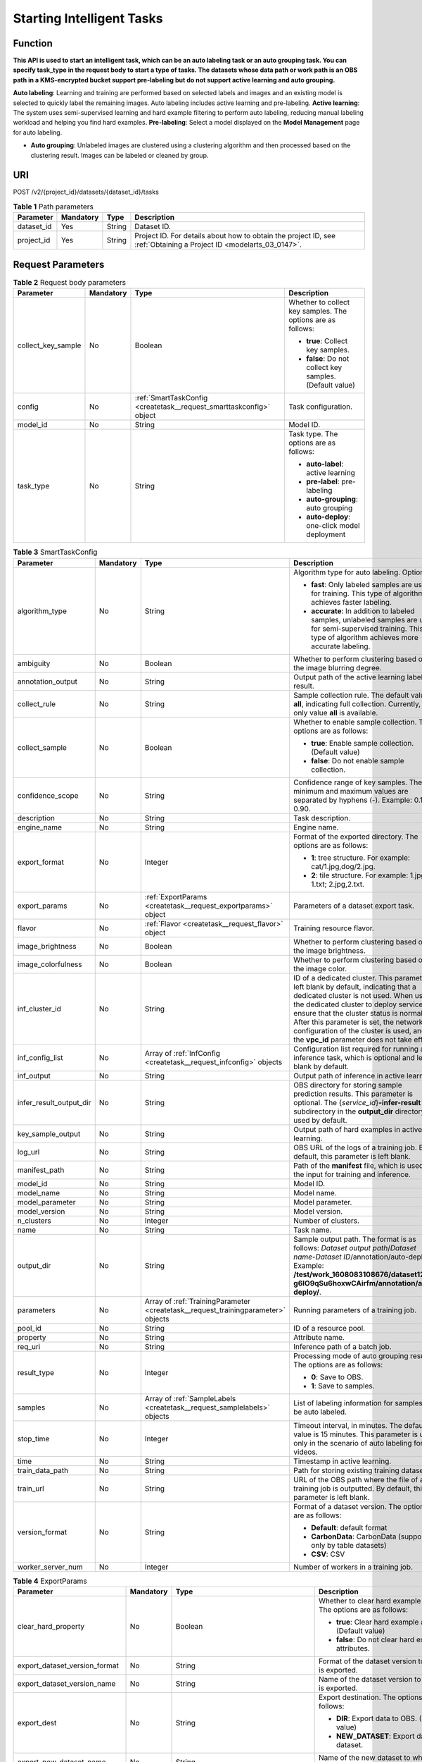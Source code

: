 .. _CreateTask:

Starting Intelligent Tasks
==========================

Function
--------

**This API is used to start an intelligent task, which can be an auto labeling task or an auto grouping task. You can specify task_type in the request body to start a type of tasks. The datasets whose data path or work path is an OBS path in a KMS-encrypted bucket support pre-labeling but do not support active learning and auto grouping.**

**Auto labeling**: Learning and training are performed based on selected labels and images and an existing model is selected to quickly label the remaining images. Auto labeling includes active learning and pre-labeling. **Active learning**: The system uses semi-supervised learning and hard example filtering to perform auto labeling, reducing manual labeling workload and helping you find hard examples. **Pre-labeling**: Select a model displayed on the **Model Management** page for auto labeling.

-  **Auto grouping**: Unlabeled images are clustered using a clustering algorithm and then processed based on the clustering result. Images can be labeled or cleaned by group.

URI
---

POST /v2/{project_id}/datasets/{dataset_id}/tasks

.. table:: **Table 1** Path parameters

   +------------+-----------+--------+--------------------------------------------------------------------------------------------------------------------+
   | Parameter  | Mandatory | Type   | Description                                                                                                        |
   +============+===========+========+====================================================================================================================+
   | dataset_id | Yes       | String | Dataset ID.                                                                                                        |
   +------------+-----------+--------+--------------------------------------------------------------------------------------------------------------------+
   | project_id | Yes       | String | Project ID. For details about how to obtain the project ID, see :ref:`Obtaining a Project ID <modelarts_03_0147>`. |
   +------------+-----------+--------+--------------------------------------------------------------------------------------------------------------------+

Request Parameters
------------------

.. table:: **Table 2** Request body parameters

   +--------------------+-----------------+---------------------------------------------------------------------+-------------------------------------------------------------+
   | Parameter          | Mandatory       | Type                                                                | Description                                                 |
   +====================+=================+=====================================================================+=============================================================+
   | collect_key_sample | No              | Boolean                                                             | Whether to collect key samples. The options are as follows: |
   |                    |                 |                                                                     |                                                             |
   |                    |                 |                                                                     | -  **true**: Collect key samples.                           |
   |                    |                 |                                                                     |                                                             |
   |                    |                 |                                                                     | -  **false**: Do not collect key samples. (Default value)   |
   +--------------------+-----------------+---------------------------------------------------------------------+-------------------------------------------------------------+
   | config             | No              | :ref:`SmartTaskConfig <createtask__request_smarttaskconfig>` object | Task configuration.                                         |
   +--------------------+-----------------+---------------------------------------------------------------------+-------------------------------------------------------------+
   | model_id           | No              | String                                                              | Model ID.                                                   |
   +--------------------+-----------------+---------------------------------------------------------------------+-------------------------------------------------------------+
   | task_type          | No              | String                                                              | Task type. The options are as follows:                      |
   |                    |                 |                                                                     |                                                             |
   |                    |                 |                                                                     | -  **auto-label**: active learning                          |
   |                    |                 |                                                                     |                                                             |
   |                    |                 |                                                                     | -  **pre-label**: pre-labeling                              |
   |                    |                 |                                                                     |                                                             |
   |                    |                 |                                                                     | -  **auto-grouping**: auto grouping                         |
   |                    |                 |                                                                     |                                                             |
   |                    |                 |                                                                     | -  **auto-deploy**: one-click model deployment              |
   +--------------------+-----------------+---------------------------------------------------------------------+-------------------------------------------------------------+

.. _createtask__request_smarttaskconfig:

.. table:: **Table 3** SmartTaskConfig

   +-------------------------+-----------------+-----------------------------------------------------------------------------------+-------------------------------------------------------------------------------------------------------------------------------------------------------------------------------------------------------------------------------------------------------------------------------------------------------------------------------------------------------+
   | Parameter               | Mandatory       | Type                                                                              | Description                                                                                                                                                                                                                                                                                                                                           |
   +=========================+=================+===================================================================================+=======================================================================================================================================================================================================================================================================================================================================================+
   | algorithm_type          | No              | String                                                                            | Algorithm type for auto labeling. Options:                                                                                                                                                                                                                                                                                                            |
   |                         |                 |                                                                                   |                                                                                                                                                                                                                                                                                                                                                       |
   |                         |                 |                                                                                   | -  **fast**: Only labeled samples are used for training. This type of algorithm achieves faster labeling.                                                                                                                                                                                                                                             |
   |                         |                 |                                                                                   |                                                                                                                                                                                                                                                                                                                                                       |
   |                         |                 |                                                                                   | -  **accurate**: In addition to labeled samples, unlabeled samples are used for semi-supervised training. This type of algorithm achieves more accurate labeling.                                                                                                                                                                                     |
   +-------------------------+-----------------+-----------------------------------------------------------------------------------+-------------------------------------------------------------------------------------------------------------------------------------------------------------------------------------------------------------------------------------------------------------------------------------------------------------------------------------------------------+
   | ambiguity               | No              | Boolean                                                                           | Whether to perform clustering based on the image blurring degree.                                                                                                                                                                                                                                                                                     |
   +-------------------------+-----------------+-----------------------------------------------------------------------------------+-------------------------------------------------------------------------------------------------------------------------------------------------------------------------------------------------------------------------------------------------------------------------------------------------------------------------------------------------------+
   | annotation_output       | No              | String                                                                            | Output path of the active learning labeling result.                                                                                                                                                                                                                                                                                                   |
   +-------------------------+-----------------+-----------------------------------------------------------------------------------+-------------------------------------------------------------------------------------------------------------------------------------------------------------------------------------------------------------------------------------------------------------------------------------------------------------------------------------------------------+
   | collect_rule            | No              | String                                                                            | Sample collection rule. The default value is **all**, indicating full collection. Currently, only value **all** is available.                                                                                                                                                                                                                         |
   +-------------------------+-----------------+-----------------------------------------------------------------------------------+-------------------------------------------------------------------------------------------------------------------------------------------------------------------------------------------------------------------------------------------------------------------------------------------------------------------------------------------------------+
   | collect_sample          | No              | Boolean                                                                           | Whether to enable sample collection. The options are as follows:                                                                                                                                                                                                                                                                                      |
   |                         |                 |                                                                                   |                                                                                                                                                                                                                                                                                                                                                       |
   |                         |                 |                                                                                   | -  **true**: Enable sample collection. (Default value)                                                                                                                                                                                                                                                                                                |
   |                         |                 |                                                                                   |                                                                                                                                                                                                                                                                                                                                                       |
   |                         |                 |                                                                                   | -  **false**: Do not enable sample collection.                                                                                                                                                                                                                                                                                                        |
   +-------------------------+-----------------+-----------------------------------------------------------------------------------+-------------------------------------------------------------------------------------------------------------------------------------------------------------------------------------------------------------------------------------------------------------------------------------------------------------------------------------------------------+
   | confidence_scope        | No              | String                                                                            | Confidence range of key samples. The minimum and maximum values are separated by hyphens (-). Example: 0.10-0.90.                                                                                                                                                                                                                                     |
   +-------------------------+-----------------+-----------------------------------------------------------------------------------+-------------------------------------------------------------------------------------------------------------------------------------------------------------------------------------------------------------------------------------------------------------------------------------------------------------------------------------------------------+
   | description             | No              | String                                                                            | Task description.                                                                                                                                                                                                                                                                                                                                     |
   +-------------------------+-----------------+-----------------------------------------------------------------------------------+-------------------------------------------------------------------------------------------------------------------------------------------------------------------------------------------------------------------------------------------------------------------------------------------------------------------------------------------------------+
   | engine_name             | No              | String                                                                            | Engine name.                                                                                                                                                                                                                                                                                                                                          |
   +-------------------------+-----------------+-----------------------------------------------------------------------------------+-------------------------------------------------------------------------------------------------------------------------------------------------------------------------------------------------------------------------------------------------------------------------------------------------------------------------------------------------------+
   | export_format           | No              | Integer                                                                           | Format of the exported directory. The options are as follows:                                                                                                                                                                                                                                                                                         |
   |                         |                 |                                                                                   |                                                                                                                                                                                                                                                                                                                                                       |
   |                         |                 |                                                                                   | -  **1**: tree structure. For example: cat/1.jpg,dog/2.jpg.                                                                                                                                                                                                                                                                                           |
   |                         |                 |                                                                                   |                                                                                                                                                                                                                                                                                                                                                       |
   |                         |                 |                                                                                   | -  **2**: tile structure. For example: 1.jpg, 1.txt; 2.jpg,2.txt.                                                                                                                                                                                                                                                                                     |
   +-------------------------+-----------------+-----------------------------------------------------------------------------------+-------------------------------------------------------------------------------------------------------------------------------------------------------------------------------------------------------------------------------------------------------------------------------------------------------------------------------------------------------+
   | export_params           | No              | :ref:`ExportParams <createtask__request_exportparams>` object                     | Parameters of a dataset export task.                                                                                                                                                                                                                                                                                                                  |
   +-------------------------+-----------------+-----------------------------------------------------------------------------------+-------------------------------------------------------------------------------------------------------------------------------------------------------------------------------------------------------------------------------------------------------------------------------------------------------------------------------------------------------+
   | flavor                  | No              | :ref:`Flavor <createtask__request_flavor>` object                                 | Training resource flavor.                                                                                                                                                                                                                                                                                                                             |
   +-------------------------+-----------------+-----------------------------------------------------------------------------------+-------------------------------------------------------------------------------------------------------------------------------------------------------------------------------------------------------------------------------------------------------------------------------------------------------------------------------------------------------+
   | image_brightness        | No              | Boolean                                                                           | Whether to perform clustering based on the image brightness.                                                                                                                                                                                                                                                                                          |
   +-------------------------+-----------------+-----------------------------------------------------------------------------------+-------------------------------------------------------------------------------------------------------------------------------------------------------------------------------------------------------------------------------------------------------------------------------------------------------------------------------------------------------+
   | image_colorfulness      | No              | Boolean                                                                           | Whether to perform clustering based on the image color.                                                                                                                                                                                                                                                                                               |
   +-------------------------+-----------------+-----------------------------------------------------------------------------------+-------------------------------------------------------------------------------------------------------------------------------------------------------------------------------------------------------------------------------------------------------------------------------------------------------------------------------------------------------+
   | inf_cluster_id          | No              | String                                                                            | ID of a dedicated cluster. This parameter is left blank by default, indicating that a dedicated cluster is not used. When using the dedicated cluster to deploy services, ensure that the cluster status is normal. After this parameter is set, the network configuration of the cluster is used, and the **vpc_id** parameter does not take effect. |
   +-------------------------+-----------------+-----------------------------------------------------------------------------------+-------------------------------------------------------------------------------------------------------------------------------------------------------------------------------------------------------------------------------------------------------------------------------------------------------------------------------------------------------+
   | inf_config_list         | No              | Array of :ref:`InfConfig <createtask__request_infconfig>` objects                 | Configuration list required for running an inference task, which is optional and left blank by default.                                                                                                                                                                                                                                               |
   +-------------------------+-----------------+-----------------------------------------------------------------------------------+-------------------------------------------------------------------------------------------------------------------------------------------------------------------------------------------------------------------------------------------------------------------------------------------------------------------------------------------------------+
   | inf_output              | No              | String                                                                            | Output path of inference in active learning.                                                                                                                                                                                                                                                                                                          |
   +-------------------------+-----------------+-----------------------------------------------------------------------------------+-------------------------------------------------------------------------------------------------------------------------------------------------------------------------------------------------------------------------------------------------------------------------------------------------------------------------------------------------------+
   | infer_result_output_dir | No              | String                                                                            | OBS directory for storing sample prediction results. This parameter is optional. The {*service_id*}\ **-infer-result** subdirectory in the **output_dir** directory is used by default.                                                                                                                                                               |
   +-------------------------+-----------------+-----------------------------------------------------------------------------------+-------------------------------------------------------------------------------------------------------------------------------------------------------------------------------------------------------------------------------------------------------------------------------------------------------------------------------------------------------+
   | key_sample_output       | No              | String                                                                            | Output path of hard examples in active learning.                                                                                                                                                                                                                                                                                                      |
   +-------------------------+-----------------+-----------------------------------------------------------------------------------+-------------------------------------------------------------------------------------------------------------------------------------------------------------------------------------------------------------------------------------------------------------------------------------------------------------------------------------------------------+
   | log_url                 | No              | String                                                                            | OBS URL of the logs of a training job. By default, this parameter is left blank.                                                                                                                                                                                                                                                                      |
   +-------------------------+-----------------+-----------------------------------------------------------------------------------+-------------------------------------------------------------------------------------------------------------------------------------------------------------------------------------------------------------------------------------------------------------------------------------------------------------------------------------------------------+
   | manifest_path           | No              | String                                                                            | Path of the **manifest** file, which is used as the input for training and inference.                                                                                                                                                                                                                                                                 |
   +-------------------------+-----------------+-----------------------------------------------------------------------------------+-------------------------------------------------------------------------------------------------------------------------------------------------------------------------------------------------------------------------------------------------------------------------------------------------------------------------------------------------------+
   | model_id                | No              | String                                                                            | Model ID.                                                                                                                                                                                                                                                                                                                                             |
   +-------------------------+-----------------+-----------------------------------------------------------------------------------+-------------------------------------------------------------------------------------------------------------------------------------------------------------------------------------------------------------------------------------------------------------------------------------------------------------------------------------------------------+
   | model_name              | No              | String                                                                            | Model name.                                                                                                                                                                                                                                                                                                                                           |
   +-------------------------+-----------------+-----------------------------------------------------------------------------------+-------------------------------------------------------------------------------------------------------------------------------------------------------------------------------------------------------------------------------------------------------------------------------------------------------------------------------------------------------+
   | model_parameter         | No              | String                                                                            | Model parameter.                                                                                                                                                                                                                                                                                                                                      |
   +-------------------------+-----------------+-----------------------------------------------------------------------------------+-------------------------------------------------------------------------------------------------------------------------------------------------------------------------------------------------------------------------------------------------------------------------------------------------------------------------------------------------------+
   | model_version           | No              | String                                                                            | Model version.                                                                                                                                                                                                                                                                                                                                        |
   +-------------------------+-----------------+-----------------------------------------------------------------------------------+-------------------------------------------------------------------------------------------------------------------------------------------------------------------------------------------------------------------------------------------------------------------------------------------------------------------------------------------------------+
   | n_clusters              | No              | Integer                                                                           | Number of clusters.                                                                                                                                                                                                                                                                                                                                   |
   +-------------------------+-----------------+-----------------------------------------------------------------------------------+-------------------------------------------------------------------------------------------------------------------------------------------------------------------------------------------------------------------------------------------------------------------------------------------------------------------------------------------------------+
   | name                    | No              | String                                                                            | Task name.                                                                                                                                                                                                                                                                                                                                            |
   +-------------------------+-----------------+-----------------------------------------------------------------------------------+-------------------------------------------------------------------------------------------------------------------------------------------------------------------------------------------------------------------------------------------------------------------------------------------------------------------------------------------------------+
   | output_dir              | No              | String                                                                            | Sample output path. The format is as follows: *Dataset output path*/*Dataset name*-*Dataset ID*/annotation/auto-deploy/. Example: **/test/work_1608083108676/dataset123-g6IO9qSu6hoxwCAirfm/annotation/auto-deploy/**.                                                                                                                                |
   +-------------------------+-----------------+-----------------------------------------------------------------------------------+-------------------------------------------------------------------------------------------------------------------------------------------------------------------------------------------------------------------------------------------------------------------------------------------------------------------------------------------------------+
   | parameters              | No              | Array of :ref:`TrainingParameter <createtask__request_trainingparameter>` objects | Running parameters of a training job.                                                                                                                                                                                                                                                                                                                 |
   +-------------------------+-----------------+-----------------------------------------------------------------------------------+-------------------------------------------------------------------------------------------------------------------------------------------------------------------------------------------------------------------------------------------------------------------------------------------------------------------------------------------------------+
   | pool_id                 | No              | String                                                                            | ID of a resource pool.                                                                                                                                                                                                                                                                                                                                |
   +-------------------------+-----------------+-----------------------------------------------------------------------------------+-------------------------------------------------------------------------------------------------------------------------------------------------------------------------------------------------------------------------------------------------------------------------------------------------------------------------------------------------------+
   | property                | No              | String                                                                            | Attribute name.                                                                                                                                                                                                                                                                                                                                       |
   +-------------------------+-----------------+-----------------------------------------------------------------------------------+-------------------------------------------------------------------------------------------------------------------------------------------------------------------------------------------------------------------------------------------------------------------------------------------------------------------------------------------------------+
   | req_uri                 | No              | String                                                                            | Inference path of a batch job.                                                                                                                                                                                                                                                                                                                        |
   +-------------------------+-----------------+-----------------------------------------------------------------------------------+-------------------------------------------------------------------------------------------------------------------------------------------------------------------------------------------------------------------------------------------------------------------------------------------------------------------------------------------------------+
   | result_type             | No              | Integer                                                                           | Processing mode of auto grouping results. The options are as follows:                                                                                                                                                                                                                                                                                 |
   |                         |                 |                                                                                   |                                                                                                                                                                                                                                                                                                                                                       |
   |                         |                 |                                                                                   | -  **0**: Save to OBS.                                                                                                                                                                                                                                                                                                                                |
   |                         |                 |                                                                                   |                                                                                                                                                                                                                                                                                                                                                       |
   |                         |                 |                                                                                   | -  **1**: Save to samples.                                                                                                                                                                                                                                                                                                                            |
   +-------------------------+-----------------+-----------------------------------------------------------------------------------+-------------------------------------------------------------------------------------------------------------------------------------------------------------------------------------------------------------------------------------------------------------------------------------------------------------------------------------------------------+
   | samples                 | No              | Array of :ref:`SampleLabels <createtask__request_samplelabels>` objects           | List of labeling information for samples to be auto labeled.                                                                                                                                                                                                                                                                                          |
   +-------------------------+-----------------+-----------------------------------------------------------------------------------+-------------------------------------------------------------------------------------------------------------------------------------------------------------------------------------------------------------------------------------------------------------------------------------------------------------------------------------------------------+
   | stop_time               | No              | Integer                                                                           | Timeout interval, in minutes. The default value is 15 minutes. This parameter is used only in the scenario of auto labeling for videos.                                                                                                                                                                                                               |
   +-------------------------+-----------------+-----------------------------------------------------------------------------------+-------------------------------------------------------------------------------------------------------------------------------------------------------------------------------------------------------------------------------------------------------------------------------------------------------------------------------------------------------+
   | time                    | No              | String                                                                            | Timestamp in active learning.                                                                                                                                                                                                                                                                                                                         |
   +-------------------------+-----------------+-----------------------------------------------------------------------------------+-------------------------------------------------------------------------------------------------------------------------------------------------------------------------------------------------------------------------------------------------------------------------------------------------------------------------------------------------------+
   | train_data_path         | No              | String                                                                            | Path for storing existing training datasets.                                                                                                                                                                                                                                                                                                          |
   +-------------------------+-----------------+-----------------------------------------------------------------------------------+-------------------------------------------------------------------------------------------------------------------------------------------------------------------------------------------------------------------------------------------------------------------------------------------------------------------------------------------------------+
   | train_url               | No              | String                                                                            | URL of the OBS path where the file of a training job is outputted. By default, this parameter is left blank.                                                                                                                                                                                                                                          |
   +-------------------------+-----------------+-----------------------------------------------------------------------------------+-------------------------------------------------------------------------------------------------------------------------------------------------------------------------------------------------------------------------------------------------------------------------------------------------------------------------------------------------------+
   | version_format          | No              | String                                                                            | Format of a dataset version. The options are as follows:                                                                                                                                                                                                                                                                                              |
   |                         |                 |                                                                                   |                                                                                                                                                                                                                                                                                                                                                       |
   |                         |                 |                                                                                   | -  **Default**: default format                                                                                                                                                                                                                                                                                                                        |
   |                         |                 |                                                                                   |                                                                                                                                                                                                                                                                                                                                                       |
   |                         |                 |                                                                                   | -  **CarbonData**: CarbonData (supported only by table datasets)                                                                                                                                                                                                                                                                                      |
   |                         |                 |                                                                                   |                                                                                                                                                                                                                                                                                                                                                       |
   |                         |                 |                                                                                   | -  **CSV**: CSV                                                                                                                                                                                                                                                                                                                                       |
   +-------------------------+-----------------+-----------------------------------------------------------------------------------+-------------------------------------------------------------------------------------------------------------------------------------------------------------------------------------------------------------------------------------------------------------------------------------------------------------------------------------------------------+
   | worker_server_num       | No              | Integer                                                                           | Number of workers in a training job.                                                                                                                                                                                                                                                                                                                  |
   +-------------------------+-----------------+-----------------------------------------------------------------------------------+-------------------------------------------------------------------------------------------------------------------------------------------------------------------------------------------------------------------------------------------------------------------------------------------------------------------------------------------------------+

.. _createtask__request_exportparams:

.. table:: **Table 4** ExportParams

   +-------------------------------+-----------------+-------------------------------------------------------------------------------+----------------------------------------------------------------------------------------------------------------------------------------------------------------------------+
   | Parameter                     | Mandatory       | Type                                                                          | Description                                                                                                                                                                |
   +===============================+=================+===============================================================================+============================================================================================================================================================================+
   | clear_hard_property           | No              | Boolean                                                                       | Whether to clear hard example attributes. The options are as follows:                                                                                                      |
   |                               |                 |                                                                               |                                                                                                                                                                            |
   |                               |                 |                                                                               | -  **true**: Clear hard example attributes. (Default value)                                                                                                                |
   |                               |                 |                                                                               |                                                                                                                                                                            |
   |                               |                 |                                                                               | -  **false**: Do not clear hard example attributes.                                                                                                                        |
   +-------------------------------+-----------------+-------------------------------------------------------------------------------+----------------------------------------------------------------------------------------------------------------------------------------------------------------------------+
   | export_dataset_version_format | No              | String                                                                        | Format of the dataset version to which data is exported.                                                                                                                   |
   +-------------------------------+-----------------+-------------------------------------------------------------------------------+----------------------------------------------------------------------------------------------------------------------------------------------------------------------------+
   | export_dataset_version_name   | No              | String                                                                        | Name of the dataset version to which data is exported.                                                                                                                     |
   +-------------------------------+-----------------+-------------------------------------------------------------------------------+----------------------------------------------------------------------------------------------------------------------------------------------------------------------------+
   | export_dest                   | No              | String                                                                        | Export destination. The options are as follows:                                                                                                                            |
   |                               |                 |                                                                               |                                                                                                                                                                            |
   |                               |                 |                                                                               | -  **DIR**: Export data to OBS. (Default value)                                                                                                                            |
   |                               |                 |                                                                               |                                                                                                                                                                            |
   |                               |                 |                                                                               | -  **NEW_DATASET**: Export data to a new dataset.                                                                                                                          |
   +-------------------------------+-----------------+-------------------------------------------------------------------------------+----------------------------------------------------------------------------------------------------------------------------------------------------------------------------+
   | export_new_dataset_name       | No              | String                                                                        | Name of the new dataset to which data is exported.                                                                                                                         |
   +-------------------------------+-----------------+-------------------------------------------------------------------------------+----------------------------------------------------------------------------------------------------------------------------------------------------------------------------+
   | export_new_dataset_work_path  | No              | String                                                                        | Working directory of the new dataset to which data is exported.                                                                                                            |
   +-------------------------------+-----------------+-------------------------------------------------------------------------------+----------------------------------------------------------------------------------------------------------------------------------------------------------------------------+
   | ratio_sample_usage            | No              | Boolean                                                                       | Whether to randomly allocate the training set and validation set based on the specified ratio. The options are as follows:                                                 |
   |                               |                 |                                                                               |                                                                                                                                                                            |
   |                               |                 |                                                                               | -  **true**: Allocate the training set and validation set.                                                                                                                 |
   |                               |                 |                                                                               |                                                                                                                                                                            |
   |                               |                 |                                                                               | -  **false**: Do not allocate the training set and validation set. (Default value)                                                                                         |
   +-------------------------------+-----------------+-------------------------------------------------------------------------------+----------------------------------------------------------------------------------------------------------------------------------------------------------------------------+
   | sample_state                  | No              | String                                                                        | Sample status. The options are as follows:                                                                                                                                 |
   |                               |                 |                                                                               |                                                                                                                                                                            |
   |                               |                 |                                                                               | -  **ALL**: labeled                                                                                                                                                        |
   |                               |                 |                                                                               |                                                                                                                                                                            |
   |                               |                 |                                                                               | -  **NONE**: unlabeled                                                                                                                                                     |
   |                               |                 |                                                                               |                                                                                                                                                                            |
   |                               |                 |                                                                               | -  **UNCHECK**: pending acceptance                                                                                                                                         |
   |                               |                 |                                                                               |                                                                                                                                                                            |
   |                               |                 |                                                                               | -  **ACCEPTED**: accepted                                                                                                                                                  |
   |                               |                 |                                                                               |                                                                                                                                                                            |
   |                               |                 |                                                                               | -  **REJECTED**: rejected                                                                                                                                                  |
   |                               |                 |                                                                               |                                                                                                                                                                            |
   |                               |                 |                                                                               | -  **UNREVIEWED**: pending review                                                                                                                                          |
   |                               |                 |                                                                               |                                                                                                                                                                            |
   |                               |                 |                                                                               | -  **REVIEWED**: reviewed                                                                                                                                                  |
   |                               |                 |                                                                               |                                                                                                                                                                            |
   |                               |                 |                                                                               | -  **WORKFORCE_SAMPLED**: sampled                                                                                                                                          |
   |                               |                 |                                                                               |                                                                                                                                                                            |
   |                               |                 |                                                                               | -  **WORKFORCE_SAMPLED_UNCHECK**: sampling unchecked                                                                                                                       |
   |                               |                 |                                                                               |                                                                                                                                                                            |
   |                               |                 |                                                                               | -  **WORKFORCE_SAMPLED_CHECKED**: sampling checked                                                                                                                         |
   |                               |                 |                                                                               |                                                                                                                                                                            |
   |                               |                 |                                                                               | -  **WORKFORCE_SAMPLED_ACCEPTED**: sampling accepted                                                                                                                       |
   |                               |                 |                                                                               |                                                                                                                                                                            |
   |                               |                 |                                                                               | -  **WORKFORCE_SAMPLED_REJECTED**: sampling rejected                                                                                                                       |
   |                               |                 |                                                                               |                                                                                                                                                                            |
   |                               |                 |                                                                               | -  **AUTO_ANNOTATION**: to be confirmed                                                                                                                                    |
   +-------------------------------+-----------------+-------------------------------------------------------------------------------+----------------------------------------------------------------------------------------------------------------------------------------------------------------------------+
   | samples                       | No              | Array of strings                                                              | ID list of exported samples.                                                                                                                                               |
   +-------------------------------+-----------------+-------------------------------------------------------------------------------+----------------------------------------------------------------------------------------------------------------------------------------------------------------------------+
   | search_conditions             | No              | Array of :ref:`SearchCondition <createtask__request_searchcondition>` objects | Exported search conditions. The relationship between multiple search conditions is OR.                                                                                     |
   +-------------------------------+-----------------+-------------------------------------------------------------------------------+----------------------------------------------------------------------------------------------------------------------------------------------------------------------------+
   | train_sample_ratio            | No              | String                                                                        | Split ratio of training set and verification set during specified version release. The default value is **1.00**, indicating that all released versions are training sets. |
   +-------------------------------+-----------------+-------------------------------------------------------------------------------+----------------------------------------------------------------------------------------------------------------------------------------------------------------------------+

.. _createtask__request_searchcondition:

.. table:: **Table 5** SearchCondition

   +------------------+-----------------+---------------------------------------------------------------+------------------------------------------------------------------------------------------------------------------------------------------------------------------------------------------------------------------------------------------------------------------+
   | Parameter        | Mandatory       | Type                                                          | Description                                                                                                                                                                                                                                                      |
   +==================+=================+===============================================================+==================================================================================================================================================================================================================================================================+
   | coefficient      | No              | String                                                        | Filter by coefficient of difficulty.                                                                                                                                                                                                                             |
   +------------------+-----------------+---------------------------------------------------------------+------------------------------------------------------------------------------------------------------------------------------------------------------------------------------------------------------------------------------------------------------------------+
   | frame_in_video   | No              | Integer                                                       | A frame in the video.                                                                                                                                                                                                                                            |
   +------------------+-----------------+---------------------------------------------------------------+------------------------------------------------------------------------------------------------------------------------------------------------------------------------------------------------------------------------------------------------------------------+
   | hard             | No              | String                                                        | Whether a sample is a hard sample. The options are as follows:                                                                                                                                                                                                   |
   |                  |                 |                                                               |                                                                                                                                                                                                                                                                  |
   |                  |                 |                                                               | -  **0**: non-hard sample                                                                                                                                                                                                                                        |
   |                  |                 |                                                               |                                                                                                                                                                                                                                                                  |
   |                  |                 |                                                               | -  **1**: hard sample                                                                                                                                                                                                                                            |
   +------------------+-----------------+---------------------------------------------------------------+------------------------------------------------------------------------------------------------------------------------------------------------------------------------------------------------------------------------------------------------------------------+
   | import_origin    | No              | String                                                        | Filter by data source.                                                                                                                                                                                                                                           |
   +------------------+-----------------+---------------------------------------------------------------+------------------------------------------------------------------------------------------------------------------------------------------------------------------------------------------------------------------------------------------------------------------+
   | kvp              | No              | String                                                        | CT dosage, filtered by dosage.                                                                                                                                                                                                                                   |
   +------------------+-----------------+---------------------------------------------------------------+------------------------------------------------------------------------------------------------------------------------------------------------------------------------------------------------------------------------------------------------------------------+
   | label_list       | No              | :ref:`SearchLabels <createtask__request_searchlabels>` object | Label search criteria.                                                                                                                                                                                                                                           |
   +------------------+-----------------+---------------------------------------------------------------+------------------------------------------------------------------------------------------------------------------------------------------------------------------------------------------------------------------------------------------------------------------+
   | labeler          | No              | String                                                        | Labeler.                                                                                                                                                                                                                                                         |
   +------------------+-----------------+---------------------------------------------------------------+------------------------------------------------------------------------------------------------------------------------------------------------------------------------------------------------------------------------------------------------------------------+
   | metadata         | No              | :ref:`SearchProp <createtask__request_searchprop>` object     | Search by sample attribute.                                                                                                                                                                                                                                      |
   +------------------+-----------------+---------------------------------------------------------------+------------------------------------------------------------------------------------------------------------------------------------------------------------------------------------------------------------------------------------------------------------------+
   | parent_sample_id | No              | String                                                        | Parent sample ID.                                                                                                                                                                                                                                                |
   +------------------+-----------------+---------------------------------------------------------------+------------------------------------------------------------------------------------------------------------------------------------------------------------------------------------------------------------------------------------------------------------------+
   | sample_dir       | No              | String                                                        | Directory where data samples are stored (the directory must end with a slash (/)). Only samples in the specified directory are searched for. Recursive search of directories is not supported.                                                                   |
   +------------------+-----------------+---------------------------------------------------------------+------------------------------------------------------------------------------------------------------------------------------------------------------------------------------------------------------------------------------------------------------------------+
   | sample_name      | No              | String                                                        | Search by sample name, including the file name extension.                                                                                                                                                                                                        |
   +------------------+-----------------+---------------------------------------------------------------+------------------------------------------------------------------------------------------------------------------------------------------------------------------------------------------------------------------------------------------------------------------+
   | sample_time      | No              | String                                                        | When a sample is added to the dataset, an index is created based on the last modification time (accurate to day) of the sample on OBS. You can search for the sample based on the time. The options are as follows:                                              |
   |                  |                 |                                                               |                                                                                                                                                                                                                                                                  |
   |                  |                 |                                                               | -  **month**: Search for samples added from 30 days ago to the current day.                                                                                                                                                                                      |
   |                  |                 |                                                               |                                                                                                                                                                                                                                                                  |
   |                  |                 |                                                               | -  **day**: Search for samples added from yesterday (one day ago) to the current day.                                                                                                                                                                            |
   |                  |                 |                                                               |                                                                                                                                                                                                                                                                  |
   |                  |                 |                                                               | -  **yyyyMMdd-yyyyMMdd**: Search for samples added in a specified period (at most 30 days), in the format of **Start date-End date**. For example, **20190901-2019091501** indicates that samples generated from September 1 to September 15, 2019 are searched. |
   +------------------+-----------------+---------------------------------------------------------------+------------------------------------------------------------------------------------------------------------------------------------------------------------------------------------------------------------------------------------------------------------------+
   | score            | No              | String                                                        | Search by confidence.                                                                                                                                                                                                                                            |
   +------------------+-----------------+---------------------------------------------------------------+------------------------------------------------------------------------------------------------------------------------------------------------------------------------------------------------------------------------------------------------------------------+
   | slice_thickness  | No              | String                                                        | DICOM layer thickness. Samples are filtered by layer thickness.                                                                                                                                                                                                  |
   +------------------+-----------------+---------------------------------------------------------------+------------------------------------------------------------------------------------------------------------------------------------------------------------------------------------------------------------------------------------------------------------------+
   | study_date       | No              | String                                                        | DICOM scanning time.                                                                                                                                                                                                                                             |
   +------------------+-----------------+---------------------------------------------------------------+------------------------------------------------------------------------------------------------------------------------------------------------------------------------------------------------------------------------------------------------------------------+
   | time_in_video    | No              | String                                                        | A time point in the video.                                                                                                                                                                                                                                       |
   +------------------+-----------------+---------------------------------------------------------------+------------------------------------------------------------------------------------------------------------------------------------------------------------------------------------------------------------------------------------------------------------------+

.. _createtask__request_searchlabels:

.. table:: **Table 6** SearchLabels

   +-----------------+-----------------+-----------------------------------------------------------------------+--------------------------------------------------------------------------------------------------------------------------------------------------------------+
   | Parameter       | Mandatory       | Type                                                                  | Description                                                                                                                                                  |
   +=================+=================+=======================================================================+==============================================================================================================================================================+
   | labels          | No              | Array of :ref:`SearchLabel <createtask__request_searchlabel>` objects | List of label search criteria.                                                                                                                               |
   +-----------------+-----------------+-----------------------------------------------------------------------+--------------------------------------------------------------------------------------------------------------------------------------------------------------+
   | op              | No              | String                                                                | If you want to search for multiple labels, **op** must be specified. If you search for only one label, **op** can be left blank. The options are as follows: |
   |                 |                 |                                                                       |                                                                                                                                                              |
   |                 |                 |                                                                       | -  **OR**: OR operation                                                                                                                                      |
   |                 |                 |                                                                       |                                                                                                                                                              |
   |                 |                 |                                                                       | -  **AND**: AND operation                                                                                                                                    |
   +-----------------+-----------------+-----------------------------------------------------------------------+--------------------------------------------------------------------------------------------------------------------------------------------------------------+

.. _createtask__request_searchlabel:

.. table:: **Table 7** SearchLabel

   +-----------------+-----------------+---------------------------+----------------------------------------------------------------------------------------------------------------------------------------------------------------------------------------------------------------------------------------------------------------------------------------+
   | Parameter       | Mandatory       | Type                      | Description                                                                                                                                                                                                                                                                            |
   +=================+=================+===========================+========================================================================================================================================================================================================================================================================================+
   | name            | No              | String                    | Label name.                                                                                                                                                                                                                                                                            |
   +-----------------+-----------------+---------------------------+----------------------------------------------------------------------------------------------------------------------------------------------------------------------------------------------------------------------------------------------------------------------------------------+
   | op              | No              | String                    | Operation type between multiple attributes. The options are as follows:                                                                                                                                                                                                                |
   |                 |                 |                           |                                                                                                                                                                                                                                                                                        |
   |                 |                 |                           | -  **OR**: OR operation                                                                                                                                                                                                                                                                |
   |                 |                 |                           |                                                                                                                                                                                                                                                                                        |
   |                 |                 |                           | -  **AND**: AND operation                                                                                                                                                                                                                                                              |
   +-----------------+-----------------+---------------------------+----------------------------------------------------------------------------------------------------------------------------------------------------------------------------------------------------------------------------------------------------------------------------------------+
   | property        | No              | Map<String,Array<String>> | Label attribute, which is in the Object format and stores any key-value pairs. **key** indicates the attribute name, and **value** indicates the value list. If **value** is **null**, the search is not performed by value. Otherwise, the search value can be any value in the list. |
   +-----------------+-----------------+---------------------------+----------------------------------------------------------------------------------------------------------------------------------------------------------------------------------------------------------------------------------------------------------------------------------------+
   | type            | No              | Integer                   | Label type. The options are as follows:                                                                                                                                                                                                                                                |
   |                 |                 |                           |                                                                                                                                                                                                                                                                                        |
   |                 |                 |                           | -  **0**: image classification                                                                                                                                                                                                                                                         |
   |                 |                 |                           |                                                                                                                                                                                                                                                                                        |
   |                 |                 |                           | -  **1**: object detection                                                                                                                                                                                                                                                             |
   |                 |                 |                           |                                                                                                                                                                                                                                                                                        |
   |                 |                 |                           | -  **100**: text classification                                                                                                                                                                                                                                                        |
   |                 |                 |                           |                                                                                                                                                                                                                                                                                        |
   |                 |                 |                           | -  **101**: named entity recognition                                                                                                                                                                                                                                                   |
   |                 |                 |                           |                                                                                                                                                                                                                                                                                        |
   |                 |                 |                           | -  **102**: text triplet relationship                                                                                                                                                                                                                                                  |
   |                 |                 |                           |                                                                                                                                                                                                                                                                                        |
   |                 |                 |                           | -  **103**: text triplet entity                                                                                                                                                                                                                                                        |
   |                 |                 |                           |                                                                                                                                                                                                                                                                                        |
   |                 |                 |                           | -  **200**: speech classification                                                                                                                                                                                                                                                      |
   |                 |                 |                           |                                                                                                                                                                                                                                                                                        |
   |                 |                 |                           | -  **201**: speech content                                                                                                                                                                                                                                                             |
   |                 |                 |                           |                                                                                                                                                                                                                                                                                        |
   |                 |                 |                           | -  **202**: speech paragraph labeling                                                                                                                                                                                                                                                  |
   |                 |                 |                           |                                                                                                                                                                                                                                                                                        |
   |                 |                 |                           | -  **600**: video classification                                                                                                                                                                                                                                                       |
   +-----------------+-----------------+---------------------------+----------------------------------------------------------------------------------------------------------------------------------------------------------------------------------------------------------------------------------------------------------------------------------------+

.. _createtask__request_searchprop:

.. table:: **Table 8** SearchProp

   +-----------------+-----------------+---------------------------+-----------------------------------------------------------------------+
   | Parameter       | Mandatory       | Type                      | Description                                                           |
   +=================+=================+===========================+=======================================================================+
   | op              | No              | String                    | Relationship between attribute values. The options are as follows:    |
   |                 |                 |                           |                                                                       |
   |                 |                 |                           | -  **AND**: AND relationship                                          |
   |                 |                 |                           |                                                                       |
   |                 |                 |                           | -  **OR**: OR relationship                                            |
   +-----------------+-----------------+---------------------------+-----------------------------------------------------------------------+
   | props           | No              | Map<String,Array<String>> | Search criteria of an attribute. Multiple search criteria can be set. |
   +-----------------+-----------------+---------------------------+-----------------------------------------------------------------------+

.. _createtask__request_flavor:

.. table:: **Table 9** Flavor

   +-----------+-----------+--------+------------------------------------------------------------------------------+
   | Parameter | Mandatory | Type   | Description                                                                  |
   +===========+===========+========+==============================================================================+
   | code      | No        | String | Attribute code of a resource specification, which is used for task creating. |
   +-----------+-----------+--------+------------------------------------------------------------------------------+

.. _createtask__request_infconfig:

.. table:: **Table 10** InfConfig

   +----------------+-----------+--------------------+--------------------------------------------------------------------------------------------------------------------------------------------------------------------------------------------------------------------------------------------+
   | Parameter      | Mandatory | Type               | Description                                                                                                                                                                                                                                |
   +================+===========+====================+============================================================================================================================================================================================================================================+
   | envs           | No        | Map<String,String> | (Optional) Environment variable key-value pair required for running a model. By default, this parameter is left blank. To ensure data security, do not enter sensitive information, such as plaintext passwords, in environment variables. |
   +----------------+-----------+--------------------+--------------------------------------------------------------------------------------------------------------------------------------------------------------------------------------------------------------------------------------------+
   | instance_count | No        | Integer            | Instance number of model deployment, that is, the number of compute nodes.                                                                                                                                                                 |
   +----------------+-----------+--------------------+--------------------------------------------------------------------------------------------------------------------------------------------------------------------------------------------------------------------------------------------+
   | model_id       | No        | String             | Model ID.                                                                                                                                                                                                                                  |
   +----------------+-----------+--------------------+--------------------------------------------------------------------------------------------------------------------------------------------------------------------------------------------------------------------------------------------+
   | specification  | No        | String             | Resource specifications of real-time services. For details, see :ref:`Deploying Services <modelarts_03_0082>`.                                                                                                                             |
   +----------------+-----------+--------------------+--------------------------------------------------------------------------------------------------------------------------------------------------------------------------------------------------------------------------------------------+
   | weight         | No        | Integer            | Traffic weight allocated to a model. This parameter is mandatory only when **infer_type** is set to **real-time**. The sum of the weights must be **100**.                                                                                 |
   +----------------+-----------+--------------------+--------------------------------------------------------------------------------------------------------------------------------------------------------------------------------------------------------------------------------------------+

.. _createtask__request_trainingparameter:

.. table:: **Table 11** TrainingParameter

   ========= ========= ====== ================
   Parameter Mandatory Type   Description
   ========= ========= ====== ================
   label     No        String Parameter name.
   value     No        String Parameter value.
   ========= ========= ====== ================

.. _createtask__request_samplelabels:

.. table:: **Table 12** SampleLabels

   +-----------------+-----------------+-----------------------------------------------------------------------+------------------------------------------------------------------------------------+
   | Parameter       | Mandatory       | Type                                                                  | Description                                                                        |
   +=================+=================+=======================================================================+====================================================================================+
   | labels          | No              | Array of :ref:`SampleLabel <createtask__request_samplelabel>` objects | Sample label list. If this parameter is left blank, all sample labels are deleted. |
   +-----------------+-----------------+-----------------------------------------------------------------------+------------------------------------------------------------------------------------+
   | metadata        | No              | :ref:`SampleMetadata <createtask__request_samplemetadata>` object     | Key-value pair of the sample **metadata** attribute.                               |
   +-----------------+-----------------+-----------------------------------------------------------------------+------------------------------------------------------------------------------------+
   | sample_id       | No              | String                                                                | Sample ID.                                                                         |
   +-----------------+-----------------+-----------------------------------------------------------------------+------------------------------------------------------------------------------------+
   | sample_type     | No              | Integer                                                               | Sample type. The options are as follows:                                           |
   |                 |                 |                                                                       |                                                                                    |
   |                 |                 |                                                                       | -  **0**: image                                                                    |
   |                 |                 |                                                                       |                                                                                    |
   |                 |                 |                                                                       | -  **1**: text                                                                     |
   |                 |                 |                                                                       |                                                                                    |
   |                 |                 |                                                                       | -  **2**: speech                                                                   |
   |                 |                 |                                                                       |                                                                                    |
   |                 |                 |                                                                       | -  **4**: table                                                                    |
   |                 |                 |                                                                       |                                                                                    |
   |                 |                 |                                                                       | -  **6**: video                                                                    |
   |                 |                 |                                                                       |                                                                                    |
   |                 |                 |                                                                       | -  **9**: custom format                                                            |
   +-----------------+-----------------+-----------------------------------------------------------------------+------------------------------------------------------------------------------------+
   | sample_usage    | No              | String                                                                | Sample usage. The options are as follows:                                          |
   |                 |                 |                                                                       |                                                                                    |
   |                 |                 |                                                                       | -  **TRAIN**: training                                                             |
   |                 |                 |                                                                       |                                                                                    |
   |                 |                 |                                                                       | -  **EVAL**: evaluation                                                            |
   |                 |                 |                                                                       |                                                                                    |
   |                 |                 |                                                                       | -  **TEST**: test                                                                  |
   |                 |                 |                                                                       |                                                                                    |
   |                 |                 |                                                                       | -  **INFERENCE**: inference                                                        |
   +-----------------+-----------------+-----------------------------------------------------------------------+------------------------------------------------------------------------------------+
   | source          | No              | String                                                                | Source address of sample data.                                                     |
   +-----------------+-----------------+-----------------------------------------------------------------------+------------------------------------------------------------------------------------+
   | worker_id       | No              | String                                                                | ID of a labeling team member.                                                      |
   +-----------------+-----------------+-----------------------------------------------------------------------+------------------------------------------------------------------------------------+

.. _createtask__request_samplelabel:

.. table:: **Table 13** SampleLabel

   +-----------------+-----------------+-----------------------------------------------------------------------------+---------------------------------------------------------------------------------------------------------------------------------------+
   | Parameter       | Mandatory       | Type                                                                        | Description                                                                                                                           |
   +=================+=================+=============================================================================+=======================================================================================================================================+
   | annotated_by    | No              | String                                                                      | Video labeling method, which is used to distinguish whether a video is labeled manually or automatically. The options are as follows: |
   |                 |                 |                                                                             |                                                                                                                                       |
   |                 |                 |                                                                             | -  **human**: manual labeling                                                                                                         |
   |                 |                 |                                                                             |                                                                                                                                       |
   |                 |                 |                                                                             | -  **auto**: automatic labeling                                                                                                       |
   +-----------------+-----------------+-----------------------------------------------------------------------------+---------------------------------------------------------------------------------------------------------------------------------------+
   | id              | No              | String                                                                      | Label ID.                                                                                                                             |
   +-----------------+-----------------+-----------------------------------------------------------------------------+---------------------------------------------------------------------------------------------------------------------------------------+
   | name            | No              | String                                                                      | Label name.                                                                                                                           |
   +-----------------+-----------------+-----------------------------------------------------------------------------+---------------------------------------------------------------------------------------------------------------------------------------+
   | property        | No              | :ref:`SampleLabelProperty <createtask__request_samplelabelproperty>` object | Attribute key-value pair of the sample label, such as the object shape and shape feature.                                             |
   +-----------------+-----------------+-----------------------------------------------------------------------------+---------------------------------------------------------------------------------------------------------------------------------------+
   | score           | No              | Float                                                                       | Confidence.                                                                                                                           |
   +-----------------+-----------------+-----------------------------------------------------------------------------+---------------------------------------------------------------------------------------------------------------------------------------+
   | type            | No              | Integer                                                                     | Label type. The options are as follows:                                                                                               |
   |                 |                 |                                                                             |                                                                                                                                       |
   |                 |                 |                                                                             | -  **0**: image classification                                                                                                        |
   |                 |                 |                                                                             |                                                                                                                                       |
   |                 |                 |                                                                             | -  **1**: object detection                                                                                                            |
   |                 |                 |                                                                             |                                                                                                                                       |
   |                 |                 |                                                                             | -  **100**: text classification                                                                                                       |
   |                 |                 |                                                                             |                                                                                                                                       |
   |                 |                 |                                                                             | -  **101**: named entity recognition                                                                                                  |
   |                 |                 |                                                                             |                                                                                                                                       |
   |                 |                 |                                                                             | -  **102**: text triplet relationship                                                                                                 |
   |                 |                 |                                                                             |                                                                                                                                       |
   |                 |                 |                                                                             | -  **103**: text triplet entity                                                                                                       |
   |                 |                 |                                                                             |                                                                                                                                       |
   |                 |                 |                                                                             | -  **200**: speech classification                                                                                                     |
   |                 |                 |                                                                             |                                                                                                                                       |
   |                 |                 |                                                                             | -  **201**: speech content                                                                                                            |
   |                 |                 |                                                                             |                                                                                                                                       |
   |                 |                 |                                                                             | -  **202**: speech paragraph labeling                                                                                                 |
   |                 |                 |                                                                             |                                                                                                                                       |
   |                 |                 |                                                                             | -  **600**: video classification                                                                                                      |
   +-----------------+-----------------+-----------------------------------------------------------------------------+---------------------------------------------------------------------------------------------------------------------------------------+

.. _createtask__request_samplelabelproperty:

.. table:: **Table 14** SampleLabelProperty

   +-----------------------------+-----------------+-----------------+---------------------------------------------------------------------------------------------------------------------------------------------------------------------------------------------------------------------------------------------------------------------------------------------------------------------------------------------------------------------------------------------------------------------------+
   | Parameter                   | Mandatory       | Type            | Description                                                                                                                                                                                                                                                                                                                                                                                                               |
   +=============================+=================+=================+===========================================================================================================================================================================================================================================================================================================================================================================================================================+
   | @modelarts:content          | No              | String          | Speech text content, which is a default attribute dedicated to the speech label (including the speech content and speech start and end points).                                                                                                                                                                                                                                                                           |
   +-----------------------------+-----------------+-----------------+---------------------------------------------------------------------------------------------------------------------------------------------------------------------------------------------------------------------------------------------------------------------------------------------------------------------------------------------------------------------------------------------------------------------------+
   | @modelarts:end_index        | No              | Integer         | End position of the text, which is a default attribute dedicated to the named entity label. The end position does not include the character corresponding to the value of **end_index**. Examples are as follows.                                                                                                                                                                                                         |
   |                             |                 |                 |                                                                                                                                                                                                                                                                                                                                                                                                                           |
   |                             |                 |                 | -  If the text content is "Barack Hussein Obama II (born August 4, 1961) is an American attorney and politician.", the **start_index** and **end_index** values of "Barack Hussein Obama II" are **0** and **23**, respectively.                                                                                                                                                                                          |
   |                             |                 |                 |                                                                                                                                                                                                                                                                                                                                                                                                                           |
   |                             |                 |                 | -  If the text content is "By the end of 2018, the company has more than 100 employees.", the **start_index** and **end_index** values of "By the end of 2018" are **0** and **18**, respectively.                                                                                                                                                                                                                        |
   +-----------------------------+-----------------+-----------------+---------------------------------------------------------------------------------------------------------------------------------------------------------------------------------------------------------------------------------------------------------------------------------------------------------------------------------------------------------------------------------------------------------------------------+
   | @modelarts:end_time         | No              | String          | Speech end time, which is a default attribute dedicated to the speech start/end point label, in the format of **hh:mm:ss.SSS**. (**hh** indicates hour; **mm** indicates minute; **ss** indicates second; and **SSS** indicates millisecond.)                                                                                                                                                                             |
   +-----------------------------+-----------------+-----------------+---------------------------------------------------------------------------------------------------------------------------------------------------------------------------------------------------------------------------------------------------------------------------------------------------------------------------------------------------------------------------------------------------------------------------+
   | @modelarts:feature          | No              | Object          | Shape feature, which is a default attribute dedicated to the object detection label, with type of **List**. The upper left corner of an image is used as the coordinate origin **[0,0]**. Each coordinate point is represented by *[x, y]*. *x* indicates the horizontal coordinate, and *y* indicates the vertical coordinate (both *x* and *y* are greater than or equal to 0). The format of each shape is as follows: |
   |                             |                 |                 |                                                                                                                                                                                                                                                                                                                                                                                                                           |
   |                             |                 |                 | -  **bndbox**: consists of two points, for example, **[[0,10],[50,95]]**. The first point is located at the upper left corner of the rectangle and the second point is located at the lower right corner of the rectangle. That is, the X coordinate of the first point must be smaller than that of the second point, and the Y coordinate of the second point must be smaller than that of the first point.             |
   |                             |                 |                 |                                                                                                                                                                                                                                                                                                                                                                                                                           |
   |                             |                 |                 | -  **polygon**: consists of multiple points that are connected in sequence to form a polygon, for example, **[[0,100],[50,95],[10,60],[500,400]]**.                                                                                                                                                                                                                                                                       |
   |                             |                 |                 |                                                                                                                                                                                                                                                                                                                                                                                                                           |
   |                             |                 |                 | -  **circle**: consists of the center point and radius, for example, **[[100,100],[50]]**.                                                                                                                                                                                                                                                                                                                                |
   |                             |                 |                 |                                                                                                                                                                                                                                                                                                                                                                                                                           |
   |                             |                 |                 | -  **line**: consists of two points, for example, **[[0,100],[50,95]]**. The first point is the start point, and the second point is the end point.                                                                                                                                                                                                                                                                       |
   |                             |                 |                 |                                                                                                                                                                                                                                                                                                                                                                                                                           |
   |                             |                 |                 | -  **dashed**: consists of two points, for example, **[[0,100],[50,95]]**. The first point is the start point, and the second point is the end point.                                                                                                                                                                                                                                                                     |
   |                             |                 |                 |                                                                                                                                                                                                                                                                                                                                                                                                                           |
   |                             |                 |                 | -  **point**: consists of one point, for example, **[[0,100]]**.                                                                                                                                                                                                                                                                                                                                                          |
   |                             |                 |                 |                                                                                                                                                                                                                                                                                                                                                                                                                           |
   |                             |                 |                 | -  **polyline**: consists of multiple points, for example, **[[0,100],[50,95],[10,60],[500,400]]**.                                                                                                                                                                                                                                                                                                                       |
   +-----------------------------+-----------------+-----------------+---------------------------------------------------------------------------------------------------------------------------------------------------------------------------------------------------------------------------------------------------------------------------------------------------------------------------------------------------------------------------------------------------------------------------+
   | @modelarts:from             | No              | String          | ID of the head entity in the triplet relationship label, which is a default attribute dedicated to the triplet relationship label.                                                                                                                                                                                                                                                                                        |
   +-----------------------------+-----------------+-----------------+---------------------------------------------------------------------------------------------------------------------------------------------------------------------------------------------------------------------------------------------------------------------------------------------------------------------------------------------------------------------------------------------------------------------------+
   | @modelarts:hard             | No              | String          | Sample labeled as a hard sample or not, which is a default attribute. Options:                                                                                                                                                                                                                                                                                                                                            |
   |                             |                 |                 |                                                                                                                                                                                                                                                                                                                                                                                                                           |
   |                             |                 |                 | -  **0/false**: not a hard example                                                                                                                                                                                                                                                                                                                                                                                        |
   |                             |                 |                 |                                                                                                                                                                                                                                                                                                                                                                                                                           |
   |                             |                 |                 | -  **1/true**: hard example                                                                                                                                                                                                                                                                                                                                                                                               |
   +-----------------------------+-----------------+-----------------+---------------------------------------------------------------------------------------------------------------------------------------------------------------------------------------------------------------------------------------------------------------------------------------------------------------------------------------------------------------------------------------------------------------------------+
   | @modelarts:hard_coefficient | No              | String          | Coefficient of difficulty of each label level, which is a default attribute. The value range is **[0,1]**.                                                                                                                                                                                                                                                                                                                |
   +-----------------------------+-----------------+-----------------+---------------------------------------------------------------------------------------------------------------------------------------------------------------------------------------------------------------------------------------------------------------------------------------------------------------------------------------------------------------------------------------------------------------------------+
   | @modelarts:hard_reasons     | No              | String          | Reasons that the sample is a hard sample, which is a default attribute. Use a hyphen (-) to separate every two hard sample reason IDs, for example, **3-20-21-19**. The options are as follows:                                                                                                                                                                                                                           |
   |                             |                 |                 |                                                                                                                                                                                                                                                                                                                                                                                                                           |
   |                             |                 |                 | -  **0**: No target objects are identified.                                                                                                                                                                                                                                                                                                                                                                               |
   |                             |                 |                 |                                                                                                                                                                                                                                                                                                                                                                                                                           |
   |                             |                 |                 | -  **1**: The confidence is low.                                                                                                                                                                                                                                                                                                                                                                                          |
   |                             |                 |                 |                                                                                                                                                                                                                                                                                                                                                                                                                           |
   |                             |                 |                 | -  **2**: The clustering result based on the training dataset is inconsistent with the prediction result.                                                                                                                                                                                                                                                                                                                 |
   |                             |                 |                 |                                                                                                                                                                                                                                                                                                                                                                                                                           |
   |                             |                 |                 | -  **3**: The prediction result is greatly different from the data of the same type in the training dataset.                                                                                                                                                                                                                                                                                                              |
   |                             |                 |                 |                                                                                                                                                                                                                                                                                                                                                                                                                           |
   |                             |                 |                 | -  **4**: The prediction results of multiple consecutive similar images are inconsistent.                                                                                                                                                                                                                                                                                                                                 |
   |                             |                 |                 |                                                                                                                                                                                                                                                                                                                                                                                                                           |
   |                             |                 |                 | -  **5**: There is a large offset between the image resolution and the feature distribution of the training dataset.                                                                                                                                                                                                                                                                                                      |
   |                             |                 |                 |                                                                                                                                                                                                                                                                                                                                                                                                                           |
   |                             |                 |                 | -  **6**: There is a large offset between the aspect ratio of the image and the feature distribution of the training dataset.                                                                                                                                                                                                                                                                                             |
   |                             |                 |                 |                                                                                                                                                                                                                                                                                                                                                                                                                           |
   |                             |                 |                 | -  **7**: There is a large offset between the brightness of the image and the feature distribution of the training dataset.                                                                                                                                                                                                                                                                                               |
   |                             |                 |                 |                                                                                                                                                                                                                                                                                                                                                                                                                           |
   |                             |                 |                 | -  **8**: There is a large offset between the saturation of the image and the feature distribution of the training dataset.                                                                                                                                                                                                                                                                                               |
   |                             |                 |                 |                                                                                                                                                                                                                                                                                                                                                                                                                           |
   |                             |                 |                 | -  **9**: There is a large offset between the color richness of the image and the feature distribution of the training dataset.                                                                                                                                                                                                                                                                                           |
   |                             |                 |                 |                                                                                                                                                                                                                                                                                                                                                                                                                           |
   |                             |                 |                 | -  **10**: There is a large offset between the definition of the image and the feature distribution of the training dataset.                                                                                                                                                                                                                                                                                              |
   |                             |                 |                 |                                                                                                                                                                                                                                                                                                                                                                                                                           |
   |                             |                 |                 | -  **11**: There is a large offset between the number of frames of the image and the feature distribution of the training dataset.                                                                                                                                                                                                                                                                                        |
   |                             |                 |                 |                                                                                                                                                                                                                                                                                                                                                                                                                           |
   |                             |                 |                 | -  **12**: There is a large offset between the standard deviation of area of image frames and the feature distribution of the training dataset.                                                                                                                                                                                                                                                                           |
   |                             |                 |                 |                                                                                                                                                                                                                                                                                                                                                                                                                           |
   |                             |                 |                 | -  **13**: There is a large offset between the aspect ratio of image frames and the feature distribution of the training dataset.                                                                                                                                                                                                                                                                                         |
   |                             |                 |                 |                                                                                                                                                                                                                                                                                                                                                                                                                           |
   |                             |                 |                 | -  **14**: There is a large offset between the area portion of image frames and the feature distribution of the training dataset.                                                                                                                                                                                                                                                                                         |
   |                             |                 |                 |                                                                                                                                                                                                                                                                                                                                                                                                                           |
   |                             |                 |                 | -  **15**: There is a large offset between the edge of image frames and the feature distribution of the training dataset.                                                                                                                                                                                                                                                                                                 |
   |                             |                 |                 |                                                                                                                                                                                                                                                                                                                                                                                                                           |
   |                             |                 |                 | -  **16**: There is a large offset between the brightness of image frames and the feature distribution of the training dataset.                                                                                                                                                                                                                                                                                           |
   |                             |                 |                 |                                                                                                                                                                                                                                                                                                                                                                                                                           |
   |                             |                 |                 | -  **17**: There is a large offset between the definition of image frames and the feature distribution of the training dataset.                                                                                                                                                                                                                                                                                           |
   |                             |                 |                 |                                                                                                                                                                                                                                                                                                                                                                                                                           |
   |                             |                 |                 | -  **18**: There is a large offset between the stack of image frames and the feature distribution of the training dataset.                                                                                                                                                                                                                                                                                                |
   |                             |                 |                 |                                                                                                                                                                                                                                                                                                                                                                                                                           |
   |                             |                 |                 | -  **19**: The data enhancement result based on GaussianBlur is inconsistent with the prediction result of the original image.                                                                                                                                                                                                                                                                                            |
   |                             |                 |                 |                                                                                                                                                                                                                                                                                                                                                                                                                           |
   |                             |                 |                 | -  **20**: The data enhancement result based on fliplr is inconsistent with the prediction result of the original image.                                                                                                                                                                                                                                                                                                  |
   |                             |                 |                 |                                                                                                                                                                                                                                                                                                                                                                                                                           |
   |                             |                 |                 | -  **21**: The data enhancement result based on Crop is inconsistent with the prediction result of the original image.                                                                                                                                                                                                                                                                                                    |
   |                             |                 |                 |                                                                                                                                                                                                                                                                                                                                                                                                                           |
   |                             |                 |                 | -  **22**: The data enhancement result based on flipud is inconsistent with the prediction result of the original image.                                                                                                                                                                                                                                                                                                  |
   |                             |                 |                 |                                                                                                                                                                                                                                                                                                                                                                                                                           |
   |                             |                 |                 | -  **23**: The data enhancement result based on scale is inconsistent with the prediction result of the original image.                                                                                                                                                                                                                                                                                                   |
   |                             |                 |                 |                                                                                                                                                                                                                                                                                                                                                                                                                           |
   |                             |                 |                 | -  **24**: The data enhancement result based on translate is inconsistent with the prediction result of the original image.                                                                                                                                                                                                                                                                                               |
   |                             |                 |                 |                                                                                                                                                                                                                                                                                                                                                                                                                           |
   |                             |                 |                 | -  **25**: The data enhancement result based on shear is inconsistent with the prediction result of the original image.                                                                                                                                                                                                                                                                                                   |
   |                             |                 |                 |                                                                                                                                                                                                                                                                                                                                                                                                                           |
   |                             |                 |                 | -  **26**: The data enhancement result based on superpixels is inconsistent with the prediction result of the original image.                                                                                                                                                                                                                                                                                             |
   |                             |                 |                 |                                                                                                                                                                                                                                                                                                                                                                                                                           |
   |                             |                 |                 | -  **27**: The data enhancement result based on sharpen is inconsistent with the prediction result of the original image.                                                                                                                                                                                                                                                                                                 |
   |                             |                 |                 |                                                                                                                                                                                                                                                                                                                                                                                                                           |
   |                             |                 |                 | -  **28**: The data enhancement result based on add is inconsistent with the prediction result of the original image.                                                                                                                                                                                                                                                                                                     |
   |                             |                 |                 |                                                                                                                                                                                                                                                                                                                                                                                                                           |
   |                             |                 |                 | -  **29**: The data enhancement result based on invert is inconsistent with the prediction result of the original image.                                                                                                                                                                                                                                                                                                  |
   |                             |                 |                 |                                                                                                                                                                                                                                                                                                                                                                                                                           |
   |                             |                 |                 | -  **30**: The data is predicted to be abnormal.                                                                                                                                                                                                                                                                                                                                                                          |
   +-----------------------------+-----------------+-----------------+---------------------------------------------------------------------------------------------------------------------------------------------------------------------------------------------------------------------------------------------------------------------------------------------------------------------------------------------------------------------------------------------------------------------------+
   | @modelarts:shape            | No              | String          | Object shape, which is a default attribute dedicated to the object detection label and is left empty by default. The options are as follows:                                                                                                                                                                                                                                                                              |
   |                             |                 |                 |                                                                                                                                                                                                                                                                                                                                                                                                                           |
   |                             |                 |                 | -  **bndbox**: rectangle                                                                                                                                                                                                                                                                                                                                                                                                  |
   |                             |                 |                 |                                                                                                                                                                                                                                                                                                                                                                                                                           |
   |                             |                 |                 | -  **polygon**: polygon                                                                                                                                                                                                                                                                                                                                                                                                   |
   |                             |                 |                 |                                                                                                                                                                                                                                                                                                                                                                                                                           |
   |                             |                 |                 | -  **circle**: circle                                                                                                                                                                                                                                                                                                                                                                                                     |
   |                             |                 |                 |                                                                                                                                                                                                                                                                                                                                                                                                                           |
   |                             |                 |                 | -  **line**: straight line                                                                                                                                                                                                                                                                                                                                                                                                |
   |                             |                 |                 |                                                                                                                                                                                                                                                                                                                                                                                                                           |
   |                             |                 |                 | -  **dashed**: dotted line                                                                                                                                                                                                                                                                                                                                                                                                |
   |                             |                 |                 |                                                                                                                                                                                                                                                                                                                                                                                                                           |
   |                             |                 |                 | -  **point**: point                                                                                                                                                                                                                                                                                                                                                                                                       |
   |                             |                 |                 |                                                                                                                                                                                                                                                                                                                                                                                                                           |
   |                             |                 |                 | -  **polyline**: polyline                                                                                                                                                                                                                                                                                                                                                                                                 |
   +-----------------------------+-----------------+-----------------+---------------------------------------------------------------------------------------------------------------------------------------------------------------------------------------------------------------------------------------------------------------------------------------------------------------------------------------------------------------------------------------------------------------------------+
   | @modelarts:source           | No              | String          | Speech source, which is a default attribute dedicated to the speech start/end point label and can be set to a speaker or narrator.                                                                                                                                                                                                                                                                                        |
   +-----------------------------+-----------------+-----------------+---------------------------------------------------------------------------------------------------------------------------------------------------------------------------------------------------------------------------------------------------------------------------------------------------------------------------------------------------------------------------------------------------------------------------+
   | @modelarts:start_index      | No              | Integer         | Start position of the text, which is a default attribute dedicated to the named entity label. The start value begins from 0, including the character corresponding to the value of **start_index**.                                                                                                                                                                                                                       |
   +-----------------------------+-----------------+-----------------+---------------------------------------------------------------------------------------------------------------------------------------------------------------------------------------------------------------------------------------------------------------------------------------------------------------------------------------------------------------------------------------------------------------------------+
   | @modelarts:start_time       | No              | String          | Speech start time, which is a default attribute dedicated to the speech start/end point label, in the format of **hh:mm:ss.SSS**. (**hh** indicates hour; **mm** indicates minute; **ss** indicates second; and **SSS** indicates millisecond.)                                                                                                                                                                           |
   +-----------------------------+-----------------+-----------------+---------------------------------------------------------------------------------------------------------------------------------------------------------------------------------------------------------------------------------------------------------------------------------------------------------------------------------------------------------------------------------------------------------------------------+
   | @modelarts:to               | No              | String          | ID of the tail entity in the triplet relationship label, which is a default attribute dedicated to the triplet relationship label.                                                                                                                                                                                                                                                                                        |
   +-----------------------------+-----------------+-----------------+---------------------------------------------------------------------------------------------------------------------------------------------------------------------------------------------------------------------------------------------------------------------------------------------------------------------------------------------------------------------------------------------------------------------------+

.. _createtask__request_samplemetadata:

.. table:: **Table 15** SampleMetadata

   +-----------------------------+-----------------+-------------------+----------------------------------------------------------------------------------------------------------------------------------------------------------------------------------------------------------------------------------------------------------------------------------------------------------------------------------------------------------------------------------------------------------------------------------------------------------------------------------------------------+
   | Parameter                   | Mandatory       | Type              | Description                                                                                                                                                                                                                                                                                                                                                                                                                                                                                        |
   +=============================+=================+===================+====================================================================================================================================================================================================================================================================================================================================================================================================================================================================================================+
   | @modelarts:hard             | No              | Double            | Whether the sample is labeled as a hard sample, which is a default attribute. The options are as follows:                                                                                                                                                                                                                                                                                                                                                                                          |
   |                             |                 |                   |                                                                                                                                                                                                                                                                                                                                                                                                                                                                                                    |
   |                             |                 |                   | -  **0**: non-hard sample                                                                                                                                                                                                                                                                                                                                                                                                                                                                          |
   |                             |                 |                   |                                                                                                                                                                                                                                                                                                                                                                                                                                                                                                    |
   |                             |                 |                   | -  **1**: hard sample                                                                                                                                                                                                                                                                                                                                                                                                                                                                              |
   +-----------------------------+-----------------+-------------------+----------------------------------------------------------------------------------------------------------------------------------------------------------------------------------------------------------------------------------------------------------------------------------------------------------------------------------------------------------------------------------------------------------------------------------------------------------------------------------------------------+
   | @modelarts:hard_coefficient | No              | Double            | Coefficient of difficulty of each sample level, which is a default attribute. The value range is **[0,1]**.                                                                                                                                                                                                                                                                                                                                                                                        |
   +-----------------------------+-----------------+-------------------+----------------------------------------------------------------------------------------------------------------------------------------------------------------------------------------------------------------------------------------------------------------------------------------------------------------------------------------------------------------------------------------------------------------------------------------------------------------------------------------------------+
   | @modelarts:hard_reasons     | No              | Array of integers | ID of a hard sample reason, which is a default attribute. The options are as follows:                                                                                                                                                                                                                                                                                                                                                                                                              |
   |                             |                 |                   |                                                                                                                                                                                                                                                                                                                                                                                                                                                                                                    |
   |                             |                 |                   | -  **0**: No target objects are identified.                                                                                                                                                                                                                                                                                                                                                                                                                                                        |
   |                             |                 |                   |                                                                                                                                                                                                                                                                                                                                                                                                                                                                                                    |
   |                             |                 |                   | -  **1**: The confidence is low.                                                                                                                                                                                                                                                                                                                                                                                                                                                                   |
   |                             |                 |                   |                                                                                                                                                                                                                                                                                                                                                                                                                                                                                                    |
   |                             |                 |                   | -  **2**: The clustering result based on the training dataset is inconsistent with the prediction result.                                                                                                                                                                                                                                                                                                                                                                                          |
   |                             |                 |                   |                                                                                                                                                                                                                                                                                                                                                                                                                                                                                                    |
   |                             |                 |                   | -  **3**: The prediction result is greatly different from the data of the same type in the training dataset.                                                                                                                                                                                                                                                                                                                                                                                       |
   |                             |                 |                   |                                                                                                                                                                                                                                                                                                                                                                                                                                                                                                    |
   |                             |                 |                   | -  **4**: The prediction results of multiple consecutive similar images are inconsistent.                                                                                                                                                                                                                                                                                                                                                                                                          |
   |                             |                 |                   |                                                                                                                                                                                                                                                                                                                                                                                                                                                                                                    |
   |                             |                 |                   | -  **5**: There is a large offset between the image resolution and the feature distribution of the training dataset.                                                                                                                                                                                                                                                                                                                                                                               |
   |                             |                 |                   |                                                                                                                                                                                                                                                                                                                                                                                                                                                                                                    |
   |                             |                 |                   | -  **6**: There is a large offset between the aspect ratio of the image and the feature distribution of the training dataset.                                                                                                                                                                                                                                                                                                                                                                      |
   |                             |                 |                   |                                                                                                                                                                                                                                                                                                                                                                                                                                                                                                    |
   |                             |                 |                   | -  **7**: There is a large offset between the brightness of the image and the feature distribution of the training dataset.                                                                                                                                                                                                                                                                                                                                                                        |
   |                             |                 |                   |                                                                                                                                                                                                                                                                                                                                                                                                                                                                                                    |
   |                             |                 |                   | -  **8**: There is a large offset between the saturation of the image and the feature distribution of the training dataset.                                                                                                                                                                                                                                                                                                                                                                        |
   |                             |                 |                   |                                                                                                                                                                                                                                                                                                                                                                                                                                                                                                    |
   |                             |                 |                   | -  **9**: There is a large offset between the color richness of the image and the feature distribution of the training dataset.                                                                                                                                                                                                                                                                                                                                                                    |
   |                             |                 |                   |                                                                                                                                                                                                                                                                                                                                                                                                                                                                                                    |
   |                             |                 |                   | -  **10**: There is a large offset between the definition of the image and the feature distribution of the training dataset.                                                                                                                                                                                                                                                                                                                                                                       |
   |                             |                 |                   |                                                                                                                                                                                                                                                                                                                                                                                                                                                                                                    |
   |                             |                 |                   | -  **11**: There is a large offset between the number of frames of the image and the feature distribution of the training dataset.                                                                                                                                                                                                                                                                                                                                                                 |
   |                             |                 |                   |                                                                                                                                                                                                                                                                                                                                                                                                                                                                                                    |
   |                             |                 |                   | -  **12**: There is a large offset between the standard deviation of area of image frames and the feature distribution of the training dataset.                                                                                                                                                                                                                                                                                                                                                    |
   |                             |                 |                   |                                                                                                                                                                                                                                                                                                                                                                                                                                                                                                    |
   |                             |                 |                   | -  **13**: There is a large offset between the aspect ratio of image frames and the feature distribution of the training dataset.                                                                                                                                                                                                                                                                                                                                                                  |
   |                             |                 |                   |                                                                                                                                                                                                                                                                                                                                                                                                                                                                                                    |
   |                             |                 |                   | -  **14**: There is a large offset between the area portion of image frames and the feature distribution of the training dataset.                                                                                                                                                                                                                                                                                                                                                                  |
   |                             |                 |                   |                                                                                                                                                                                                                                                                                                                                                                                                                                                                                                    |
   |                             |                 |                   | -  **15**: There is a large offset between the edge of image frames and the feature distribution of the training dataset.                                                                                                                                                                                                                                                                                                                                                                          |
   |                             |                 |                   |                                                                                                                                                                                                                                                                                                                                                                                                                                                                                                    |
   |                             |                 |                   | -  **16**: There is a large offset between the brightness of image frames and the feature distribution of the training dataset.                                                                                                                                                                                                                                                                                                                                                                    |
   |                             |                 |                   |                                                                                                                                                                                                                                                                                                                                                                                                                                                                                                    |
   |                             |                 |                   | -  **17**: There is a large offset between the definition of image frames and the feature distribution of the training dataset.                                                                                                                                                                                                                                                                                                                                                                    |
   |                             |                 |                   |                                                                                                                                                                                                                                                                                                                                                                                                                                                                                                    |
   |                             |                 |                   | -  **18**: There is a large offset between the stack of image frames and the feature distribution of the training dataset.                                                                                                                                                                                                                                                                                                                                                                         |
   |                             |                 |                   |                                                                                                                                                                                                                                                                                                                                                                                                                                                                                                    |
   |                             |                 |                   | -  **19**: The data enhancement result based on GaussianBlur is inconsistent with the prediction result of the original image.                                                                                                                                                                                                                                                                                                                                                                     |
   |                             |                 |                   |                                                                                                                                                                                                                                                                                                                                                                                                                                                                                                    |
   |                             |                 |                   | -  **20**: The data enhancement result based on fliplr is inconsistent with the prediction result of the original image.                                                                                                                                                                                                                                                                                                                                                                           |
   |                             |                 |                   |                                                                                                                                                                                                                                                                                                                                                                                                                                                                                                    |
   |                             |                 |                   | -  **21**: The data enhancement result based on Crop is inconsistent with the prediction result of the original image.                                                                                                                                                                                                                                                                                                                                                                             |
   |                             |                 |                   |                                                                                                                                                                                                                                                                                                                                                                                                                                                                                                    |
   |                             |                 |                   | -  **22**: The data enhancement result based on flipud is inconsistent with the prediction result of the original image.                                                                                                                                                                                                                                                                                                                                                                           |
   |                             |                 |                   |                                                                                                                                                                                                                                                                                                                                                                                                                                                                                                    |
   |                             |                 |                   | -  **23**: The data enhancement result based on scale is inconsistent with the prediction result of the original image.                                                                                                                                                                                                                                                                                                                                                                            |
   |                             |                 |                   |                                                                                                                                                                                                                                                                                                                                                                                                                                                                                                    |
   |                             |                 |                   | -  **24**: The data enhancement result based on translate is inconsistent with the prediction result of the original image.                                                                                                                                                                                                                                                                                                                                                                        |
   |                             |                 |                   |                                                                                                                                                                                                                                                                                                                                                                                                                                                                                                    |
   |                             |                 |                   | -  **25**: The data enhancement result based on shear is inconsistent with the prediction result of the original image.                                                                                                                                                                                                                                                                                                                                                                            |
   |                             |                 |                   |                                                                                                                                                                                                                                                                                                                                                                                                                                                                                                    |
   |                             |                 |                   | -  **26**: The data enhancement result based on superpixels is inconsistent with the prediction result of the original image.                                                                                                                                                                                                                                                                                                                                                                      |
   |                             |                 |                   |                                                                                                                                                                                                                                                                                                                                                                                                                                                                                                    |
   |                             |                 |                   | -  **27**: The data enhancement result based on sharpen is inconsistent with the prediction result of the original image.                                                                                                                                                                                                                                                                                                                                                                          |
   |                             |                 |                   |                                                                                                                                                                                                                                                                                                                                                                                                                                                                                                    |
   |                             |                 |                   | -  **28**: The data enhancement result based on add is inconsistent with the prediction result of the original image.                                                                                                                                                                                                                                                                                                                                                                              |
   |                             |                 |                   |                                                                                                                                                                                                                                                                                                                                                                                                                                                                                                    |
   |                             |                 |                   | -  **29**: The data enhancement result based on invert is inconsistent with the prediction result of the original image.                                                                                                                                                                                                                                                                                                                                                                           |
   |                             |                 |                   |                                                                                                                                                                                                                                                                                                                                                                                                                                                                                                    |
   |                             |                 |                   | -  **30**: The data is predicted to be abnormal.                                                                                                                                                                                                                                                                                                                                                                                                                                                   |
   +-----------------------------+-----------------+-------------------+----------------------------------------------------------------------------------------------------------------------------------------------------------------------------------------------------------------------------------------------------------------------------------------------------------------------------------------------------------------------------------------------------------------------------------------------------------------------------------------------------+
   | @modelarts:size             | No              | Array of objects  | Image size (width, height, and depth of the image), which is a default attribute, with type of **List**. In the list, the first number indicates the width (pixels), the second number indicates the height (pixels), and the third number indicates the depth (the depth can be left blank and the default value is **3**). For example, **[100,200,3]** and **[100,200]** are both valid. Note: This parameter is mandatory only when the sample label list contains the object detection label. |
   +-----------------------------+-----------------+-------------------+----------------------------------------------------------------------------------------------------------------------------------------------------------------------------------------------------------------------------------------------------------------------------------------------------------------------------------------------------------------------------------------------------------------------------------------------------------------------------------------------------+

Response Parameters
-------------------

**Status code: 200**

.. table:: **Table 16** Response body parameters

   ========= ====== ===========
   Parameter Type   Description
   ========= ====== ===========
   task_id   String Task ID.
   ========= ====== ===========

Example Requests
----------------

-  Starting an Auto Labeling (Active Learning) Task

   .. code-block::

      {
        "task_type" : "auto-label",
        "collect_key_sample" : true,
        "config" : {
          "algorithm_type" : "fast"
        }
      }

-  Starting an Auto Labeling (Pre-labeling) Task

   .. code-block::

      {
        "task_type" : "pre-label",
        "model_id" : "c4989033-7584-44ee-a180-1c476b810e46",
        "collect_key_sample" : true,
        "config" : {
          "inf_config_list" : [ {
            "specification" : "modelarts.vm.cpu.2u",
            "instance_count" : 1
          } ]
        }
      }

-  Starting an Auto Grouping Task

   .. code-block::

      {
        "type" : 2,
        "export_type" : 1,
        "config" : {
          "n_clusters" : "2",
          "ambiguity" : false,
          "image_brightness" : false,
          "image_colorfulness" : false,
          "property" : "size"
        }
      }

Example Responses
-----------------

**Status code: 200**

OK

.. code-block::

   {
     "task_id" : "r0jT2zwxBDKf8KEnSuZ"
   }

Status Codes
------------

=========== ============
Status Code Description
=========== ============
200         OK
401         Unauthorized
403         Forbidden
404         Not Found
=========== ============

Error Codes
-----------

See :ref:`Error Codes <modelarts_03_0095>`.
